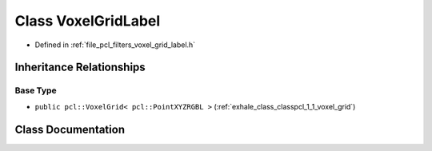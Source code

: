 .. _exhale_class_classpcl_1_1_voxel_grid_label:

Class VoxelGridLabel
====================

- Defined in :ref:`file_pcl_filters_voxel_grid_label.h`


Inheritance Relationships
-------------------------

Base Type
*********

- ``public pcl::VoxelGrid< pcl::PointXYZRGBL >`` (:ref:`exhale_class_classpcl_1_1_voxel_grid`)


Class Documentation
-------------------


.. doxygenclass:: pcl::VoxelGridLabel
   :members:
   :protected-members:
   :undoc-members: